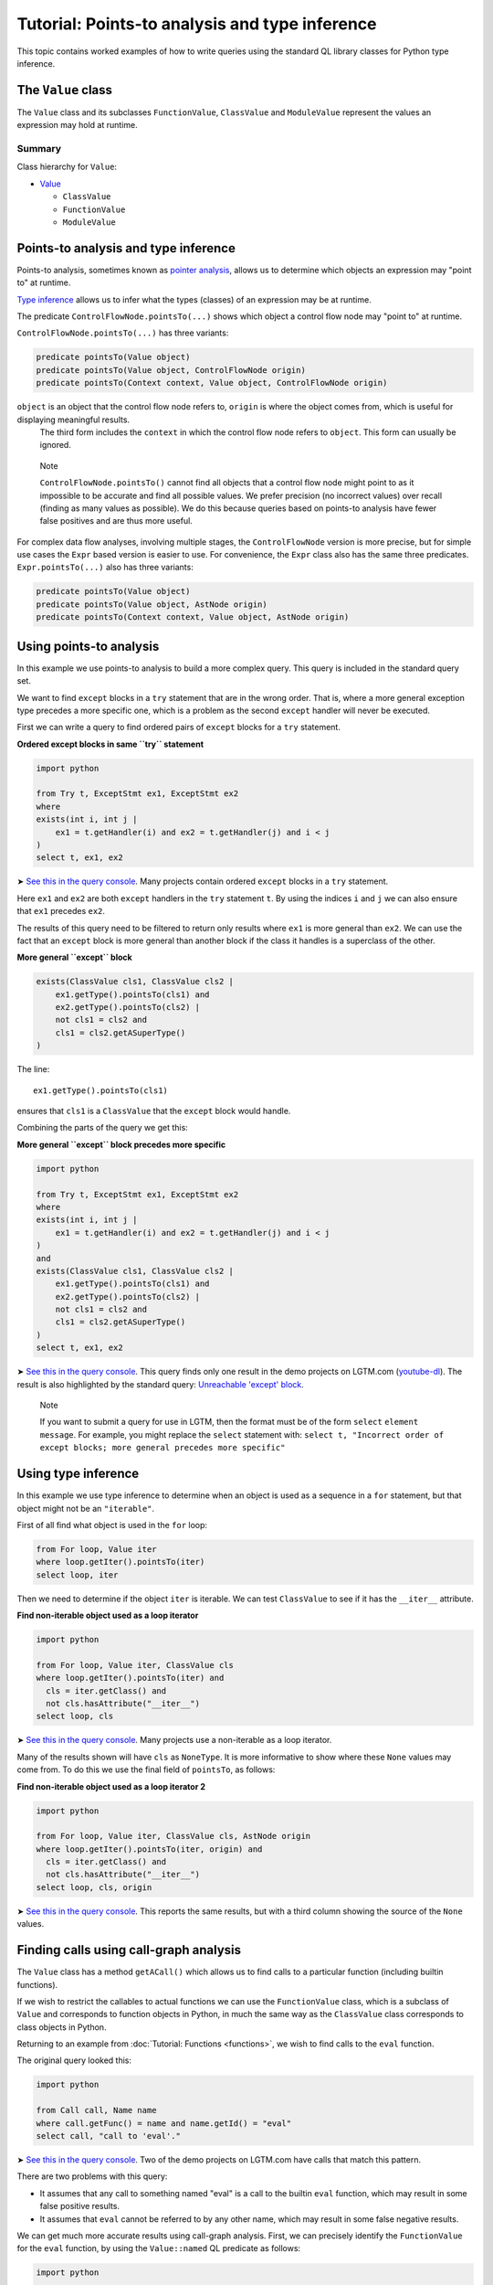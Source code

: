 Tutorial: Points-to analysis and type inference
===============================================

This topic contains worked examples of how to write queries using the standard QL library classes for Python type inference.

The ``Value`` class
--------------------

The ``Value`` class and its subclasses ``FunctionValue``, ``ClassValue`` and ``ModuleValue`` represent the values an expression may hold at runtime.

Summary
~~~~~~~

Class hierarchy for ``Value``:

-  `Value <https://help.semmle.com/qldoc/python/semmle/python/objects/ObjectAPI.qll/type.ObjectAPI$Value.html>`__

   -  ``ClassValue``
   -  ``FunctionValue``
   -  ``ModuleValue``

Points-to analysis and type inference
-------------------------------------

Points-to analysis, sometimes known as `pointer analysis <http://en.wikipedia.org/wiki/Pointer_analysis>`__, allows us to determine which objects an expression may "point to" at runtime.

`Type inference <http://en.wikipedia.org/wiki/Type_inference>`__ allows us to infer what the types (classes) of an expression may be at runtime.

The predicate ``ControlFlowNode.pointsTo(...)`` shows which object a control flow node may "point to" at runtime.

``ControlFlowNode.pointsTo(...)`` has three variants:

.. code-block:: ql

   predicate pointsTo(Value object)
   predicate pointsTo(Value object, ControlFlowNode origin)
   predicate pointsTo(Context context, Value object, ControlFlowNode origin)

``object`` is an object that the control flow node refers to, ``origin`` is where the object comes from, which is useful for displaying meaningful results.
 The third form includes the ``context`` in which the control flow node refers to ``object``. This form can usually be ignored.

.. pull-quote::

   Note

   ``ControlFlowNode.pointsTo()`` cannot find all objects that a control flow node might point to as it impossible to be accurate and find all possible values. We prefer precision (no incorrect values) over recall (finding as many values as possible). We do this because queries based on points-to analysis have fewer false positives and are thus more useful.

For complex data flow analyses, involving multiple stages, the ``ControlFlowNode`` version is more precise, but for simple use cases the ``Expr`` based version is easier to use. For convenience, the ``Expr`` class also has the same three predicates. ``Expr.pointsTo(...)`` also has three variants:

.. code-block:: ql

   predicate pointsTo(Value object)
   predicate pointsTo(Value object, AstNode origin)
   predicate pointsTo(Context context, Value object, AstNode origin)

Using points-to analysis
------------------------

In this example we use points-to analysis to build a more complex query. This query is included in the standard query set.

We want to find ``except`` blocks in a ``try`` statement that are in the wrong order. That is, where a more general exception type precedes a more specific one, which is a problem as the second ``except`` handler will never be executed.

First we can write a query to find ordered pairs of ``except`` blocks for a ``try`` statement.

**Ordered except blocks in same ``try`` statement**

.. code-block:: ql

   import python

   from Try t, ExceptStmt ex1, ExceptStmt ex2
   where
   exists(int i, int j |
       ex1 = t.getHandler(i) and ex2 = t.getHandler(j) and i < j
   )
   select t, ex1, ex2

➤ `See this in the query console <https://lgtm.com/query/672320024/>`__. Many projects contain ordered ``except`` blocks in a ``try`` statement.

Here ``ex1`` and ``ex2`` are both ``except`` handlers in the ``try`` statement ``t``. By using the indices ``i`` and ``j`` we can also ensure that ``ex1`` precedes ``ex2``.

The results of this query need to be filtered to return only results where ``ex1`` is more general than ``ex2``. We can use the fact that an ``except`` block is more general than another block if the class it handles is a superclass of the other.

**More general ``except`` block**

.. code-block:: ql

   exists(ClassValue cls1, ClassValue cls2 |
       ex1.getType().pointsTo(cls1) and
       ex2.getType().pointsTo(cls2) |
       not cls1 = cls2 and
       cls1 = cls2.getASuperType()
   )

The line:

::

   ex1.getType().pointsTo(cls1)

ensures that ``cls1`` is a ``ClassValue`` that the ``except`` block would handle.

Combining the parts of the query we get this:

**More general ``except`` block precedes more specific**

.. code-block:: ql

   import python

   from Try t, ExceptStmt ex1, ExceptStmt ex2
   where
   exists(int i, int j |
       ex1 = t.getHandler(i) and ex2 = t.getHandler(j) and i < j
   )
   and
   exists(ClassValue cls1, ClassValue cls2 |
       ex1.getType().pointsTo(cls1) and
       ex2.getType().pointsTo(cls2) |
       not cls1 = cls2 and
       cls1 = cls2.getASuperType()
   )
   select t, ex1, ex2

➤ `See this in the query console <https://lgtm.com/query/669950027/>`__. This query finds only one result in the demo projects on LGTM.com (`youtube-dl <https://lgtm.com/projects/g/ytdl-org/youtube-dl/rev/39e9d524e5fe289936160d4c599a77f10f6e9061/files/devscripts/buildserver.py?sort=name&dir=ASC&mode=heatmap#L413>`__). The result is also highlighted by the standard query: `Unreachable 'except' block <https://lgtm.com/rules/7900089>`__.

.. pull-quote::

   Note

   If you want to submit a query for use in LGTM, then the format must be of the form ``select`` ``element`` ``message``. For example, you might replace the ``select`` statement with: ``select t, "Incorrect order of except blocks; more general precedes more specific"``

Using type inference
--------------------

In this example we use type inference to determine when an object is used as a sequence in a ``for`` statement, but that object might not be an ``"iterable"``.

First of all find what object is used in the ``for`` loop:

.. code-block:: ql

   from For loop, Value iter
   where loop.getIter().pointsTo(iter)
   select loop, iter

Then we need to determine if the object ``iter`` is iterable. We can test ``ClassValue`` to see if it has the ``__iter__`` attribute.

**Find non-iterable object used as a loop iterator**

.. code-block:: ql

   import python

   from For loop, Value iter, ClassValue cls
   where loop.getIter().pointsTo(iter) and
     cls = iter.getClass() and
     not cls.hasAttribute("__iter__")
   select loop, cls

➤ `See this in the query console <https://lgtm.com/query/670720182/>`__. Many projects use a non-iterable as a loop iterator.

Many of the results shown will have ``cls`` as ``NoneType``. It is more informative to show where these ``None`` values may come from. To do this we use the final field of ``pointsTo``, as follows:

**Find non-iterable object used as a loop iterator 2**

.. code-block:: ql

   import python

   from For loop, Value iter, ClassValue cls, AstNode origin
   where loop.getIter().pointsTo(iter, origin) and
     cls = iter.getClass() and
     not cls.hasAttribute("__iter__")
   select loop, cls, origin

➤ `See this in the query console <https://lgtm.com/query/6718356557331218618/>`__. This reports the same results, but with a third column showing the source of the ``None`` values.

Finding calls using call-graph analysis
----------------------------------------------------

The ``Value`` class has a method ``getACall()`` which allows us to find calls to a particular function (including builtin functions).

If we wish to restrict the callables to actual functions we can use the ``FunctionValue`` class, which is a subclass of ``Value`` and corresponds to function objects in Python, in much the same way as the ``ClassValue`` class corresponds to class objects in Python.

Returning to an example from :doc:`Tutorial: Functions <functions>`, we wish to find calls to the ``eval`` function.

The original query looked this:

.. code-block:: ql

   import python

   from Call call, Name name
   where call.getFunc() = name and name.getId() = "eval"
   select call, "call to 'eval'."

➤ `See this in the query console <https://lgtm.com/query/6718356557331218618/>`__. Two of the demo projects on LGTM.com have calls that match this pattern.

There are two problems with this query:

-  It assumes that any call to something named "eval" is a call to the builtin ``eval`` function, which may result in some false positive results.
-  It assumes that ``eval`` cannot be referred to by any other name, which may result in some false negative results.

We can get much more accurate results using call-graph analysis. First, we can precisely identify the ``FunctionValue`` for the ``eval`` function, by using the ``Value::named`` QL predicate as follows:

.. code-block:: ql

   import python

   from Value eval
   where eval = Value::named("eval")
   select eval

Then we can use ``Value.getACall()`` to identify calls to the ``eval`` function, as follows:

.. code-block:: ql

   import python

   from ControlFlowNode call, Value eval
   where eval = Value::named("eval") and
         call = eval.getACall()
   select call, "call to 'eval'."

➤ `See this in the query console <https://lgtm.com/query/535131812579637425/>`__. This accurately identifies calls to the builtin ``eval`` function even when they are referred to using an alternative name. Any false positive results with calls to other ``eval`` functions, reported by the original query, have been eliminated. It finds one result in files referenced by the *saltstack/salt* project.

What next?
----------

For more information on writing QL, see:

-  `QL language handbook <https://help.semmle.com/QL/ql-handbook/index.html>`__ - an introduction to the concepts of QL.
-  :doc:`Learning QL <../../index>` - an overview of the resources for learning how to write your own QL queries.
-  `Database generation <https://lgtm.com/help/lgtm/generate-database>`__ - an overview of the process that creates a snapshot from source code.
-  :doc:`What's in a snapshot? <../snapshot>` - a description of the snapshot database.
